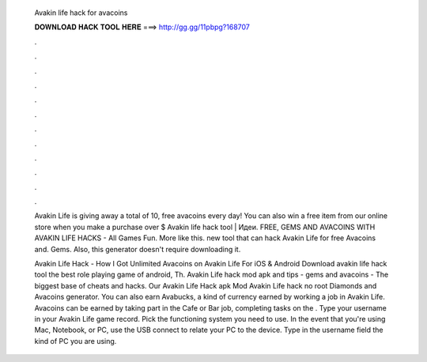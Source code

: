   Avakin life hack for avacoins
  
  
  
  𝐃𝐎𝐖𝐍𝐋𝐎𝐀𝐃 𝐇𝐀𝐂𝐊 𝐓𝐎𝐎𝐋 𝐇𝐄𝐑𝐄 ===> http://gg.gg/11pbpg?168707
  
  
  
  .
  
  
  
  .
  
  
  
  .
  
  
  
  .
  
  
  
  .
  
  
  
  .
  
  
  
  .
  
  
  
  .
  
  
  
  .
  
  
  
  .
  
  
  
  .
  
  
  
  .
  
  Avakin Life is giving away a total of 10, free avacoins every day! You can also win a free item from our online store when you make a purchase over $ Avakin life hack tool  | Идеи. FREE, GEMS AND AVACOINS WITH AVAKIN LIFE HACKS - All Games Fun. More like this. new tool that can hack Avakin Life for free Avacoins and. Gems. Also, this generator doesn't require downloading it.
  
  Avakin Life Hack - How I Got Unlimited Avacoins on Avakin Life For iOS & Android Download avakin life hack tool the best role playing game of android, Th. Avakin Life hack mod apk and tips - gems and avacoins - The biggest base of cheats and hacks. Our Avakin Life Hack apk Mod Avakin Life hack no root Diamonds and Avacoins generator. You can also earn Avabucks, a kind of currency earned by working a job in Avakin Life. Avacoins can be earned by taking part in the Cafe or Bar job, completing tasks on the . Type your username in your Avakin Life game record. Pick the functioning system you need to use. In the event that you're using Mac, Notebook, or PC, use the USB connect to relate your PC to the device. Type in the username field the kind of PC you are using.
